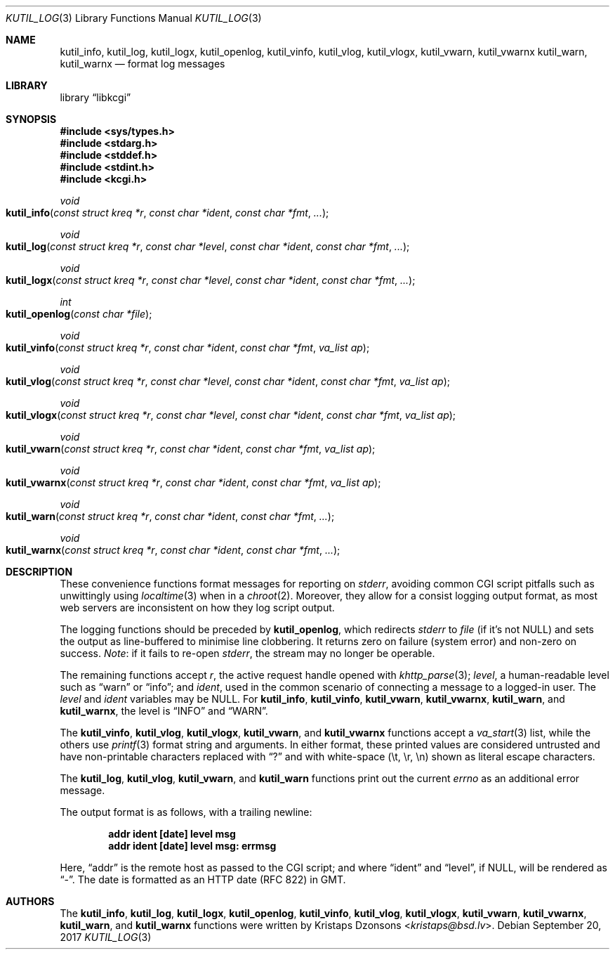 .\"	$Id$
.\"
.\" Copyright (c) 2016 Kristaps Dzonsons <kristaps@bsd.lv>
.\"
.\" Permission to use, copy, modify, and distribute this software for any
.\" purpose with or without fee is hereby granted, provided that the above
.\" copyright notice and this permission notice appear in all copies.
.\"
.\" THE SOFTWARE IS PROVIDED "AS IS" AND THE AUTHOR DISCLAIMS ALL WARRANTIES
.\" WITH REGARD TO THIS SOFTWARE INCLUDING ALL IMPLIED WARRANTIES OF
.\" MERCHANTABILITY AND FITNESS. IN NO EVENT SHALL THE AUTHOR BE LIABLE FOR
.\" ANY SPECIAL, DIRECT, INDIRECT, OR CONSEQUENTIAL DAMAGES OR ANY DAMAGES
.\" WHATSOEVER RESULTING FROM LOSS OF USE, DATA OR PROFITS, WHETHER IN AN
.\" ACTION OF CONTRACT, NEGLIGENCE OR OTHER TORTIOUS ACTION, ARISING OUT OF
.\" OR IN CONNECTION WITH THE USE OR PERFORMANCE OF THIS SOFTWARE.
.\"
.Dd $Mdocdate: September 20 2017 $
.Dt KUTIL_LOG 3
.Os
.Sh NAME
.Nm kutil_info ,
.Nm kutil_log ,
.Nm kutil_logx ,
.Nm kutil_openlog ,
.Nm kutil_vinfo ,
.Nm kutil_vlog ,
.Nm kutil_vlogx ,
.Nm kutil_vwarn ,
.Nm kutil_vwarnx
.Nm kutil_warn ,
.Nm kutil_warnx
.Nd format log messages
.Sh LIBRARY
.Lb libkcgi
.Sh SYNOPSIS
.In sys/types.h
.In stdarg.h
.In stddef.h
.In stdint.h
.In kcgi.h
.Ft "void"
.Fo kutil_info
.Fa "const struct kreq *r"
.Fa "const char *ident"
.Fa "const char *fmt"
.Fa "..."
.Fc
.Ft "void"
.Fo kutil_log
.Fa "const struct kreq *r"
.Fa "const char *level"
.Fa "const char *ident"
.Fa "const char *fmt"
.Fa "..."
.Fc
.Ft "void"
.Fo kutil_logx
.Fa "const struct kreq *r"
.Fa "const char *level"
.Fa "const char *ident"
.Fa "const char *fmt"
.Fa "..."
.Fc
.Ft "int"
.Fo kutil_openlog
.Fa "const char *file"
.Fc
.Ft "void"
.Fo kutil_vinfo
.Fa "const struct kreq *r"
.Fa "const char *ident"
.Fa "const char *fmt"
.Fa "va_list ap"
.Fc
.Ft "void"
.Fo kutil_vlog
.Fa "const struct kreq *r"
.Fa "const char *level"
.Fa "const char *ident"
.Fa "const char *fmt"
.Fa "va_list ap"
.Fc
.Ft "void"
.Fo kutil_vlogx
.Fa "const struct kreq *r"
.Fa "const char *level"
.Fa "const char *ident"
.Fa "const char *fmt"
.Fa "va_list ap"
.Fc
.Ft "void"
.Fo kutil_vwarn
.Fa "const struct kreq *r"
.Fa "const char *ident"
.Fa "const char *fmt"
.Fa "va_list ap"
.Fc
.Ft "void"
.Fo kutil_vwarnx
.Fa "const struct kreq *r"
.Fa "const char *ident"
.Fa "const char *fmt"
.Fa "va_list ap"
.Fc
.Ft "void"
.Fo kutil_warn
.Fa "const struct kreq *r"
.Fa "const char *ident"
.Fa "const char *fmt"
.Fa "..."
.Fc
.Ft "void"
.Fo kutil_warnx
.Fa "const struct kreq *r"
.Fa "const char *ident"
.Fa "const char *fmt"
.Fa "..."
.Fc
.Sh DESCRIPTION
These convenience functions format messages for reporting on
.Vt stderr ,
avoiding common CGI script pitfalls such as unwittingly using
.Xr localtime 3
when in a
.Xr chroot 2 .
Moreover, they allow for a consist logging output format, as most web
servers are inconsistent on how they log script output.
.Pp
The logging functions should be preceded by
.Nm kutil_openlog ,
which redirects
.Vt stderr
to
.Fa file
.Pq if it's not Dv NULL
and sets the output as line-buffered to minimise line clobbering.
It returns zero on failure (system error) and non-zero on success.
.Em Note :
if it fails to re-open
.Vt stderr ,
the stream may no longer be operable.
.Pp
The remaining functions accept
.Fa r ,
the active request handle opened with
.Xr khttp_parse 3 ;
.Fa level ,
a human-readable level such as
.Dq warn
or
.Dq info ;
and
.Fa ident ,
used in the common scenario of connecting a message to a logged-in user.
The
.Fa level
and
.Fa ident
variables may be
.Dv NULL .
For
.Nm kutil_info ,
.Nm kutil_vinfo ,
.Nm kutil_vwarn ,
.Nm kutil_vwarnx ,
.Nm kutil_warn ,
and
.Nm kutil_warnx ,
the level is
.Dq INFO
and
.Dq WARN .
.Pp
The
.Nm kutil_vinfo ,
.Nm kutil_vlog ,
.Nm kutil_vlogx ,
.Nm kutil_vwarn ,
and
.Nm kutil_vwarnx
functions accept a
.Xr va_start 3
list, while the others use
.Xr printf 3
format string and arguments.
In either format, these printed values are considered untrusted and have
non-printable characters replaced with
.Dq \&?
and with white-space
.Pq \et, \er, \en
shown as literal escape characters.
.Pp
The
.Nm kutil_log ,
.Nm kutil_vlog ,
.Nm kutil_vwarn ,
and
.Nm kutil_warn
functions print out the current
.Vt errno
as an additional error message.
.Pp
The output format is as follows, with a trailing newline:
.Pp
.Dl addr ident [date] level msg
.Dl addr ident [date] level msg: errmsg
.Pp
Here,
.Dq addr
is the remote host as passed to the CGI script; and where
.Dq ident
and
.Dq level ,
if
.Dv NULL ,
will be rendered as
.Dq - .
The date is formatted as an HTTP date (RFC 822) in GMT.
.Sh AUTHORS
The
.Nm kutil_info ,
.Nm kutil_log ,
.Nm kutil_logx ,
.Nm kutil_openlog ,
.Nm kutil_vinfo ,
.Nm kutil_vlog ,
.Nm kutil_vlogx ,
.Nm kutil_vwarn ,
.Nm kutil_vwarnx ,
.Nm kutil_warn ,
and
.Nm kutil_warnx
functions were written by
.An Kristaps Dzonsons Aq Mt kristaps@bsd.lv .
